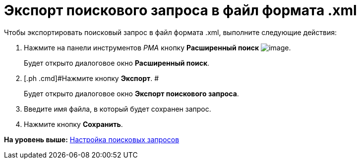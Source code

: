 = Экспорт поискового запроса в файл формата .xml

Чтобы экспортировать поисковый запрос в файл формата .xml, выполните следующие действия:

. [.ph .cmd]#Нажмите на панели инструментов [.dfn .term]_РМА_ кнопку [.ph .uicontrol]*Расширенный поиск* image:img/Buttons/Search_Advanced.png[image].#
+
Будет открыто диалоговое окно [.keyword .wintitle]*Расширенный поиск*.
. [.ph .cmd]#Нажмите кнопку [.ph .uicontrol]*Экспорт*. #
+
Будет открыто диалоговое окно [.keyword .wintitle]*Экспорт поискового запроса*.
. [.ph .cmd]#Введите имя файла, в который будет сохранен запрос.#
. [.ph .cmd]#Нажмите кнопку *Сохранить*.#

*На уровень выше:* xref:../topics/Search_Create_and_Save_Queries_for_AdvancedSearch.adoc[Настройка поисковых запросов]
